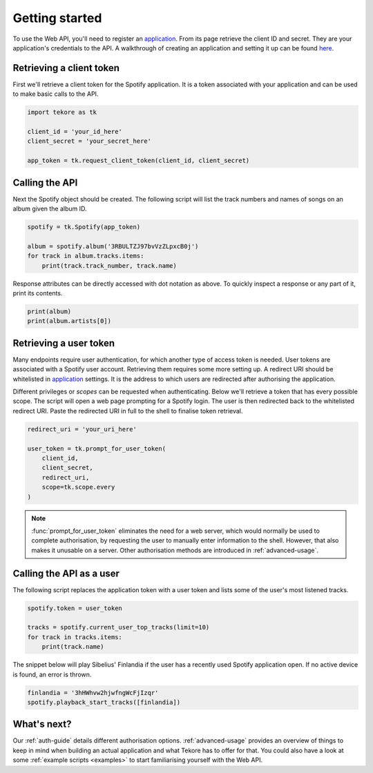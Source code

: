 .. _getting-started:

Getting started
===============
To use the Web API, you'll need to register an `application`_.
From its page retrieve the client ID and secret.
They are your application's credentials to the API.
A walkthrough of creating an application and setting it up can be found `here
<https://developer.spotify.com/documentation/general/guides/app-settings/>`_.

Retrieving a client token
-------------------------
First we'll retrieve a client token for the Spotify application.
It is a token associated with your application
and can be used to make basic calls to the API.

.. code:: python

    import tekore as tk

    client_id = 'your_id_here'
    client_secret = 'your_secret_here'

    app_token = tk.request_client_token(client_id, client_secret)

Calling the API
---------------
Next the Spotify object should be created.
The following script will list the track numbers and names of songs
on an album given the album ID.

.. code:: python

    spotify = tk.Spotify(app_token)

    album = spotify.album('3RBULTZJ97bvVzZLpxcB0j')
    for track in album.tracks.items:
        print(track.track_number, track.name)

Response attributes can be directly accessed with dot notation as above.
To quickly inspect a response or any part of it, print its contents.

.. code:: python

    print(album)
    print(album.artists[0])

Retrieving a user token
-----------------------
Many endpoints require user authentication,
for which another type of access token is needed.
User tokens are associated with a Spotify user account.
Retrieving them requires some more setting up.
A redirect URI should be whitelisted in `application`_ settings.
It is the address to which users are redirected
after authorising the application.

Different privileges or `scopes` can be requested when authenticating.
Below we'll retrieve a token that has every possible scope.
The script will open a web page prompting for a Spotify login.
The user is then redirected back to the whitelisted redirect URI.
Paste the redirected URI in full to the shell to finalise token retrieval.

.. code:: python

    redirect_uri = 'your_uri_here'

    user_token = tk.prompt_for_user_token(
        client_id,
        client_secret,
        redirect_uri,
        scope=tk.scope.every
    )

.. note::

    :func:`prompt_for_user_token` eliminates the need for a web server,
    which would normally be used to complete authorisation,
    by requesting the user to manually enter information to the shell.
    However, that also makes it unusable on a server.
    Other authorisation methods are introduced in :ref:`advanced-usage`.

Calling the API as a user
-------------------------
The following script replaces the application token with a user token and
lists some of the user's most listened tracks.

.. code:: python

    spotify.token = user_token

    tracks = spotify.current_user_top_tracks(limit=10)
    for track in tracks.items:
        print(track.name)

The snippet below will play Sibelius' Finlandia if the user has
a recently used Spotify application open.
If no active device is found, an error is thrown.

.. code:: python

    finlandia = '3hHWhvw2hjwfngWcFjIzqr'
    spotify.playback_start_tracks([finlandia])

What's next?
------------
Our :ref:`auth-guide` details different authorisation options.
:ref:`advanced-usage` provides an overview of things to keep in mind
when building an actual application and what Tekore has to offer for that.
You could also have a look at some :ref:`example scripts <examples>`
to start familiarising yourself with the Web API.

.. _application: https://developer.spotify.com/dashboard/applications

